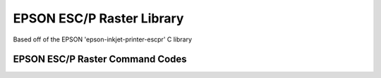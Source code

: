 ==========================
EPSON ESC/P Raster Library
==========================

Based off of the EPSON 'epson-inkjet-printer-escpr' C library

EPSON ESC/P Raster Command Codes
================================





